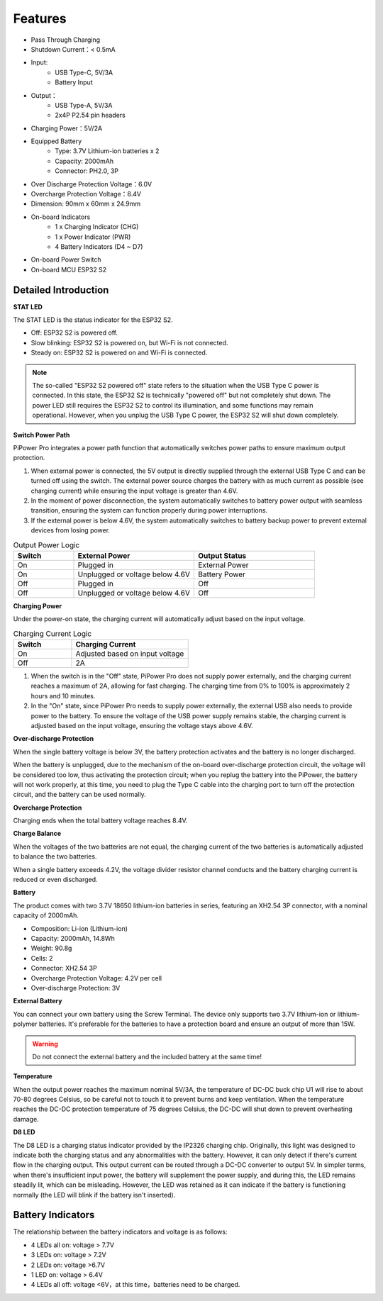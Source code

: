 Features
===============

.. image:: img/media2.png

* Pass Through Charging
* Shutdown Current：< 0.5mA
* Input:
    * USB Type-C, 5V/3A
    * Battery Input
* Output：
    * USB Type-A, 5V/3A
    * 2x4P P2.54 pin headers

* Charging Power：5V/2A
* Equipped Battery
    * Type: 3.7V Lithium-ion batteries x 2
    * Capacity: 2000mAh
    * Connector: PH2.0, 3P
* Over Discharge Protection Voltage：6.0V
* Overcharge Protection Voltage：8.4V
* Dimension: 90mm x 60mm x 24.9mm
* On-board Indicators
    * 1 x Charging Indicator (CHG)
    * 1 x Power Indicator (PWR)
    * 4 Battery Indicators (D4 ~ D7)
* On-board Power Switch
* On-board MCU ESP32 S2






.. 详细介绍
.. ------------------------------------

.. **STAT LED**

.. STAT LED是ESP32 S2 的状态指示灯。

.. * 熄灭：ESP32 S2关机*
.. * 慢闪烁：ESP32 S2 开机，Wi-Fi未连接
.. * 常亮：ESP32 S2 开机，Wi-Fi连接

.. .. note:: 所谓的“ESP32 S2关机”状态，在USB Type C输入电源插入的时候，ESP32 S2处于“关机”状态但并没有真的关机。因为电量LED需要ESP32 S2来控制点亮，部分功能也可能会正常使用。但拔掉USB Type C输入电源时，ESP32 S2将彻底关机。

.. **Switch Power Path**

.. PiPower Pro整合电源路径功能，可以自动切换电源路径，最大程度保证输出。

.. 1. 在外接供电时，5V输出由USB Type C外接直接输出，可用开关关断。外接电源在保证输入电压大于4.6V的情况下，以尽可能大的电流给电池充电（详见充电电流）。
.. 2. 拔掉电源瞬间，系统自动切换为电池降压输出供电，无缝切换，保护系统在断电时能正常使用。
.. 3. 外接供电不足4.6V时，自动使用电池补充供电，保证外部设备不会断电。

.. .. list-table:: 输出供电逻辑
..     :widths: 25 50 50
..     :header-rows: 1

..     * - 开关 
..       - 外接电源 
..       - 输出状态
..     * - 打开 
..       - 插入 
..       - 外接供电
..     * - 打开 
..       - 拔出或电压低于4.6V
..       - 电池供电
..     * - 关闭 
..       - 插入 
..       - 关闭
..     * - 关闭 
..       - 拔出或电压低于4.6V
..       - 关闭


.. **Charging Power**

.. 开机状态下充电电流会根据输入电压大小自动调节。

.. .. list-table:: 充电电流逻辑
..     :widths: 25 50
..     :header-rows: 1

..     * - 开关 
..       - 充电电流
..     * - 打开 
..       - 按输入电压调节
..     * - 关闭 
..       - 2A

.. 1. 开关在关闭状态下，PiPower Pro没有对外供电，这时充电电流最大达到2A，快速充电。从0%-100%充电时间约2小时10分钟左右。
.. 2. 在开关打开状态下，由于PiPower Pro需要对外供电，这时外接USB需要同时对外供电，和给电池充电。为了保证USB对外供电的电压，充电电流按照输入电压调节，保证电压不低于4.6V


Detailed Introduction
------------------------------------

**STAT LED**

The STAT LED is the status indicator for the ESP32 S2.

* Off: ESP32 S2 is powered off.
* Slow blinking: ESP32 S2 is powered on, but Wi-Fi is not connected.
* Steady on: ESP32 S2 is powered on and Wi-Fi is connected.

.. note:: The so-called "ESP32 S2 powered off" state refers to the situation when the USB Type C power is connected. In this state, the ESP32 S2 is technically "powered off" but not completely shut down. The power LED still requires the ESP32 S2 to control its illumination, and some functions may remain operational. However, when you unplug the USB Type C power, the ESP32 S2 will shut down completely.

**Switch Power Path**

PiPower Pro integrates a power path function that automatically switches power paths to ensure maximum output protection.

1. When external power is connected, the 5V output is directly supplied through the external USB Type C and can be turned off using the switch. The external power source charges the battery with as much current as possible (see charging current) while ensuring the input voltage is greater than 4.6V.
2. In the moment of power disconnection, the system automatically switches to battery power output with seamless transition, ensuring the system can function properly during power interruptions.
3. If the external power is below 4.6V, the system automatically switches to battery backup power to prevent external devices from losing power.

.. list-table:: Output Power Logic
    :widths: 25 50 50
    :header-rows: 1

    * - Switch 
      - External Power 
      - Output Status
    * - On 
      - Plugged in 
      - External Power
    * - On 
      - Unplugged or voltage below 4.6V
      - Battery Power
    * - Off 
      - Plugged in 
      - Off
    * - Off 
      - Unplugged or voltage below 4.6V
      - Off


**Charging Power**

Under the power-on state, the charging current will automatically adjust based on the input voltage.

.. list-table:: Charging Current Logic
    :widths: 25 50
    :header-rows: 1

    * - Switch 
      - Charging Current
    * - On 
      - Adjusted based on input voltage
    * - Off 
      - 2A

1. When the switch is in the "Off" state, PiPower Pro does not supply power externally, and the charging current reaches a maximum of 2A, allowing for fast charging. The charging time from 0% to 100% is approximately 2 hours and 10 minutes.
2. In the "On" state, since PiPower Pro needs to supply power externally, the external USB also needs to provide power to the battery. To ensure the voltage of the USB power supply remains stable, the charging current is adjusted based on the input voltage, ensuring the voltage stays above 4.6V.




**Over-discharge Protection**

When the single battery voltage is below 3V, the battery protection activates and the battery is no longer discharged.

When the battery is unplugged, due to the mechanism of the on-board over-discharge protection circuit, the voltage will be considered too low, thus activating the protection circuit; when you replug the battery into the PiPower, the battery will not work properly, at this time, you need to plug the Type C cable into the charging port to turn off the protection circuit, and the battery can be used normally.

**Overcharge Protection**

Charging ends when the total battery voltage reaches 8.4V.

**Charge Balance**

When the voltages of the two batteries are not equal, the charging current of the two batteries is automatically adjusted to balance the two batteries.

When a single battery exceeds 4.2V, the voltage divider resistor channel conducts and the battery charging current is reduced or even discharged. 

**Battery**

The product comes with two 3.7V 18650 lithium-ion batteries in series, featuring an XH2.54 3P connector, with a nominal capacity of 2000mAh.

* Composition: Li-ion (Lithium-ion)
* Capacity: 2000mAh, 14.8Wh
* Weight: 90.8g
* Cells: 2
* Connector: XH2.54 3P
* Overcharge Protection Voltage: 4.2V per cell
* Over-discharge Protection: 3V

**External Battery**

.. image:: img/ex_btr0.png

You can connect your own battery using the Screw Terminal. The device only supports two 3.7V lithium-ion or lithium-polymer batteries. It's preferable for the batteries to have a protection board and ensure an output of more than 15W.

.. warning:: Do not connect the external battery and the included battery at the same time!

.. image:: img/ex_btr.png



**Temperature**

When the output power reaches the maximum nominal 5V/3A, the temperature of DC-DC buck chip U1 will rise to about 70-80 degrees Celsius, 
so be careful not to touch it to prevent burns and keep ventilation. When the temperature reaches the DC-DC protection temperature of 75 degrees Celsius, 
the DC-DC will shut down to prevent overheating damage.

.. image:: img/temp_c.png

**D8 LED**

The D8 LED is a charging status indicator provided by the IP2326 charging chip. 
Originally, this light was designed to indicate both the charging status and any abnormalities 
with the battery. However, it can only detect if there's current flow in the charging output. 
This output current can be routed through a DC-DC converter to output 5V. 
In simpler terms, when there's insufficient input power, the battery will supplement the power supply, 
and during this, the LED remains steadily lit, which can be misleading. 
However, the LED was retained as it can indicate if the battery is functioning 
normally (the LED will blink if the battery isn't inserted).


Battery Indicators
--------------------------

The relationship between the battery indicators and voltage is as follows:

* 4 LEDs all on: voltage > 7.7V
* 3 LEDs on: voltage > 7.2V
* 2 LEDs on: voltage >6.7V
* 1 LED on: voltage > 6.4V
* 4 LEDs all off: voltage <6V，at this time，batteries need to be charged.



.. About IO Pins
.. -----------------

.. .. image:: img/io_pin.png
..     :width: 500
..     :align: center

.. In order to meet the DIY needs of customers, multiple signal pins are provided on the PiPower, but they are not soldered by default.

.. * **GND**: Ground input
.. * **BT_LV**: Get the battery voltage pin. The voltage of this pin is equal to 1/3 of the battery voltage.
.. * **IN_DT**: Input detect pin. Used to determine if there is USB power input, if so, this pin outputs high.
.. * **CHG**: Charging status indication pin. This pin is high when charging.
.. * **LO_DT**: Battery low voltage status pin. In normal state, this pin is low. When low battery voltage is detected, this pin is high.
.. * **EN:** Switch signal pin. the EN pin can be connected to an external switch, put the pin to ground, the PiPower is off. The external switch can not use self-recovery button or key, etc. The EN pin is only effective when the on-board switch is turned on.
.. * **GND**: Ground input
.. * **LED**: Power indicator pin. Output 5V at power on, need to add current limiting resistor in the middle when connect an external LED.
.. * **GND**: Ground input

.. About Battery
.. ----------------------


.. .. .. image:: img/2battery.jpg
.. ..     :width: 300
.. ..     :align: center

.. * **VCC**: Battery positive terminal, here there are 1 set of VCC and GND is to increase the current and reduce the resistance.
.. * **Middle**: To balance the voltage between the two cells and thus protect the battery.
.. * **GND**: Negative battery terminal.


.. This is a custom battery pack made by SunFounder consisting of two 3.7V 18650 batteries 
.. with a capacity of 2200mAh. The connector is PH2.0-3P, 
.. which can be charged directly after being inserted into the PiPower.

